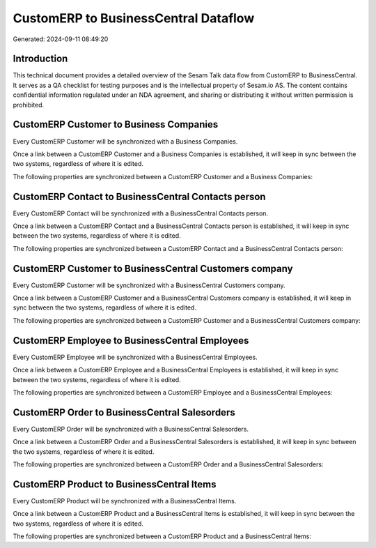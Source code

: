 =====================================
CustomERP to BusinessCentral Dataflow
=====================================

Generated: 2024-09-11 08:49:20

Introduction
------------

This technical document provides a detailed overview of the Sesam Talk data flow from CustomERP to BusinessCentral. It serves as a QA checklist for testing purposes and is the intellectual property of Sesam.io AS. The content contains confidential information regulated under an NDA agreement, and sharing or distributing it without written permission is prohibited.

CustomERP Customer to Business Companies
----------------------------------------
Every CustomERP Customer will be synchronized with a Business Companies.

Once a link between a CustomERP Customer and a Business Companies is established, it will keep in sync between the two systems, regardless of where it is edited.

The following properties are synchronized between a CustomERP Customer and a Business Companies:

.. list-table::
   :header-rows: 1

   * - CustomERP Customer Property
     - Business Companies Property
     - Business Data Type


CustomERP Contact to BusinessCentral Contacts person
----------------------------------------------------
Every CustomERP Contact will be synchronized with a BusinessCentral Contacts person.

Once a link between a CustomERP Contact and a BusinessCentral Contacts person is established, it will keep in sync between the two systems, regardless of where it is edited.

The following properties are synchronized between a CustomERP Contact and a BusinessCentral Contacts person:

.. list-table::
   :header-rows: 1

   * - CustomERP Contact Property
     - BusinessCentral Contacts person Property
     - BusinessCentral Data Type


CustomERP Customer to BusinessCentral Customers company
-------------------------------------------------------
Every CustomERP Customer will be synchronized with a BusinessCentral Customers company.

Once a link between a CustomERP Customer and a BusinessCentral Customers company is established, it will keep in sync between the two systems, regardless of where it is edited.

The following properties are synchronized between a CustomERP Customer and a BusinessCentral Customers company:

.. list-table::
   :header-rows: 1

   * - CustomERP Customer Property
     - BusinessCentral Customers company Property
     - BusinessCentral Data Type


CustomERP Employee to BusinessCentral Employees
-----------------------------------------------
Every CustomERP Employee will be synchronized with a BusinessCentral Employees.

Once a link between a CustomERP Employee and a BusinessCentral Employees is established, it will keep in sync between the two systems, regardless of where it is edited.

The following properties are synchronized between a CustomERP Employee and a BusinessCentral Employees:

.. list-table::
   :header-rows: 1

   * - CustomERP Employee Property
     - BusinessCentral Employees Property
     - BusinessCentral Data Type


CustomERP Order to BusinessCentral Salesorders
----------------------------------------------
Every CustomERP Order will be synchronized with a BusinessCentral Salesorders.

Once a link between a CustomERP Order and a BusinessCentral Salesorders is established, it will keep in sync between the two systems, regardless of where it is edited.

The following properties are synchronized between a CustomERP Order and a BusinessCentral Salesorders:

.. list-table::
   :header-rows: 1

   * - CustomERP Order Property
     - BusinessCentral Salesorders Property
     - BusinessCentral Data Type


CustomERP Product to BusinessCentral Items
------------------------------------------
Every CustomERP Product will be synchronized with a BusinessCentral Items.

Once a link between a CustomERP Product and a BusinessCentral Items is established, it will keep in sync between the two systems, regardless of where it is edited.

The following properties are synchronized between a CustomERP Product and a BusinessCentral Items:

.. list-table::
   :header-rows: 1

   * - CustomERP Product Property
     - BusinessCentral Items Property
     - BusinessCentral Data Type

